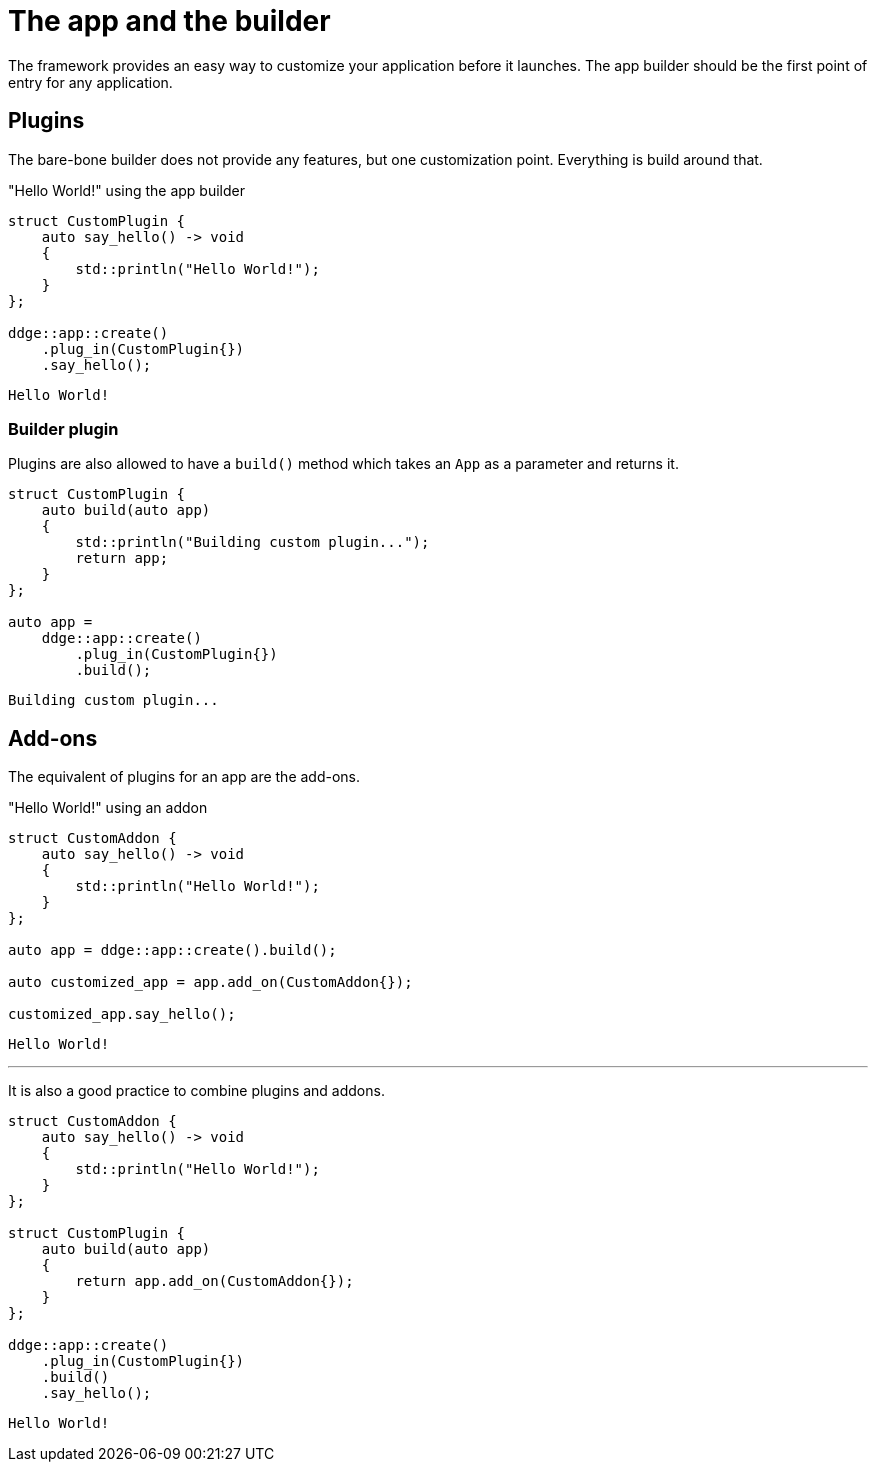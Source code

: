 = The app and the builder

The framework provides an easy way to customize your application before it launches.
The app builder should be the first point of entry for any application.

== Plugins

The bare-bone builder does not provide any features, but one customization point.
Everything is build around that.

[,c++]
."Hello World!" using the app builder
----
struct CustomPlugin {
    auto say_hello() -> void
    {
        std::println("Hello World!");
    }
};

ddge::app::create()
    .plug_in(CustomPlugin{})
    .say_hello();
----

[,console]
----
Hello World!
----

=== Builder plugin

Plugins are also allowed to have a `+build()+` method which takes an `+App+` as a parameter and returns it.

[,c++]
----
struct CustomPlugin {
    auto build(auto app)
    {
        std::println("Building custom plugin...");
        return app;
    }
};

auto app =
    ddge::app::create()
        .plug_in(CustomPlugin{})
        .build();
----

[,console]
----
Building custom plugin...
----

== Add-ons

The equivalent of plugins for an app are the add-ons.

[,c++]
."Hello World!" using an addon
----
struct CustomAddon {
    auto say_hello() -> void
    {
        std::println("Hello World!");
    }
};

auto app = ddge::app::create().build();

auto customized_app = app.add_on(CustomAddon{});

customized_app.say_hello();
----

[,console]
----
Hello World!
----

'''

It is also a good practice to combine plugins and addons.

[,c++]
----
struct CustomAddon {
    auto say_hello() -> void
    {
        std::println("Hello World!");
    }
};

struct CustomPlugin {
    auto build(auto app)
    {
        return app.add_on(CustomAddon{});
    }
};

ddge::app::create()
    .plug_in(CustomPlugin{})
    .build()
    .say_hello();
----

[,console]
----
Hello World!
----
